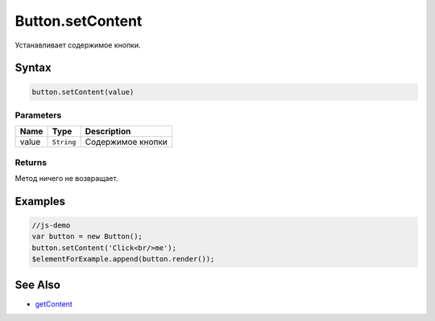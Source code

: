 Button.setContent
=================

Устанавливает содержимое кнопки.

Syntax
------

.. code:: js

    button.setContent(value)

Parameters
~~~~~~~~~~

.. list-table::
   :header-rows: 1

   * - Name
     - Type
     - Description
   * - value
     - ``String``
     - Содержимое кнопки


Returns
~~~~~~~

Метод ничего не возвращает.

Examples
--------

.. code:: js

    //js-demo
    var button = new Button();
    button.setContent('Click<br/>me');
    $elementForExample.append(button.render());

See Also
--------

-  `getContent <../Button.getContent.html>`__
